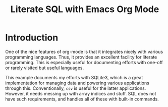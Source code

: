 #+TITLE: Literate SQL with Emacs Org Mode

* Introduction
One of the nice features of org-mode is that it integrates nicely with
various programming languages. Thus, it provides an excellent facility
for literate programming. This is especially useful for documenting
efforts with one-off or rarely visited but useful languages. 

This example documents my efforts with SQLite3, which is a great
implementation for managing data and powering various applications
through this. Conventionally, =csv= is useful for the latter
applications. However, it needs messing up with array indices and
stuff. SQL does not have such requirements, and handles all of these
with built-in commands.





